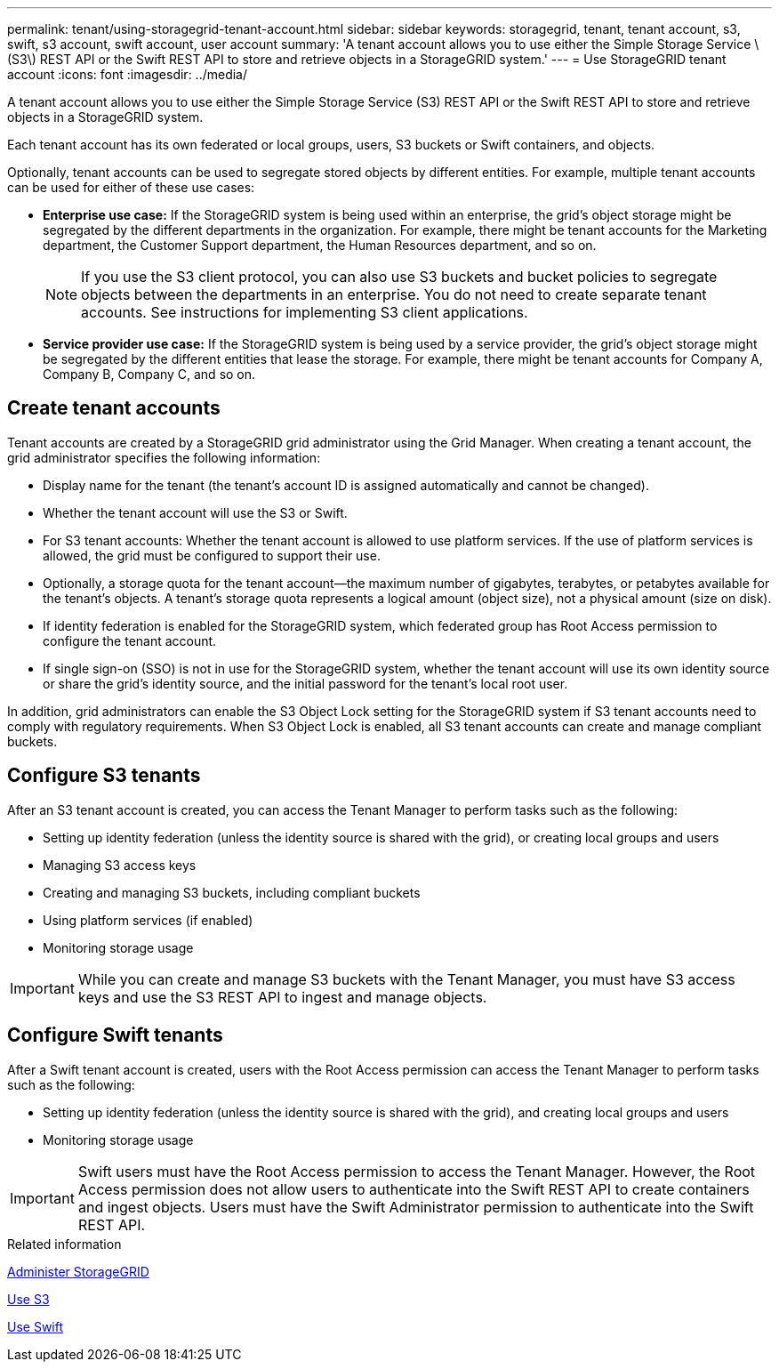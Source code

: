 ---
permalink: tenant/using-storagegrid-tenant-account.html
sidebar: sidebar
keywords: storagegrid, tenant, tenant account, s3, swift, s3 account, swift account, user account
summary: 'A tenant account allows you to use either the Simple Storage Service \(S3\) REST API or the Swift REST API to store and retrieve objects in a StorageGRID system.'
---
= Use StorageGRID tenant account
:icons: font
:imagesdir: ../media/

[.lead]
A tenant account allows you to use either the Simple Storage Service (S3) REST API or the Swift REST API to store and retrieve objects in a StorageGRID system.

Each tenant account has its own federated or local groups, users, S3 buckets or Swift containers, and objects.

Optionally, tenant accounts can be used to segregate stored objects by different entities. For example, multiple tenant accounts can be used for either of these use cases:

* *Enterprise use case:* If the StorageGRID system is being used within an enterprise, the grid's object storage might be segregated by the different departments in the organization. For example, there might be tenant accounts for the Marketing department, the Customer Support department, the Human Resources department, and so on.
+
NOTE: If you use the S3 client protocol, you can also use S3 buckets and bucket policies to segregate objects between the departments in an enterprise. You do not need to create separate tenant accounts. See instructions for implementing S3 client applications.

* *Service provider use case:* If the StorageGRID system is being used by a service provider, the grid's object storage might be segregated by the different entities that lease the storage. For example, there might be tenant accounts for Company A, Company B, Company C, and so on.

== Create tenant accounts

Tenant accounts are created by a StorageGRID grid administrator using the Grid Manager. When creating a tenant account, the grid administrator specifies the following information:

* Display name for the tenant (the tenant's account ID is assigned automatically and cannot be changed).
* Whether the tenant account will use the S3 or Swift.
* For S3 tenant accounts: Whether the tenant account is allowed to use platform services. If the use of platform services is allowed, the grid must be configured to support their use.
* Optionally, a storage quota for the tenant account--the maximum number of gigabytes, terabytes, or petabytes available for the tenant's objects. A tenant's storage quota represents a logical amount (object size), not a physical amount (size on disk).
* If identity federation is enabled for the StorageGRID system, which federated group has Root Access permission to configure the tenant account.
* If single sign-on (SSO) is not in use for the StorageGRID system, whether the tenant account will use its own identity source or share the grid's identity source, and the initial password for the tenant's local root user.

In addition, grid administrators can enable the S3 Object Lock setting for the StorageGRID system if S3 tenant accounts need to comply with regulatory requirements. When S3 Object Lock is enabled, all S3 tenant accounts can create and manage compliant buckets.

== Configure S3 tenants

After an S3 tenant account is created, you can access the Tenant Manager to perform tasks such as the following:

* Setting up identity federation (unless the identity source is shared with the grid), or creating local groups and users
* Managing S3 access keys
* Creating and managing S3 buckets, including compliant buckets
* Using platform services (if enabled)
* Monitoring storage usage

IMPORTANT: While you can create and manage S3 buckets with the Tenant Manager, you must have S3 access keys and use the S3 REST API to ingest and manage objects.

== Configure Swift tenants

After a Swift tenant account is created, users with the Root Access permission can access the Tenant Manager to perform tasks such as the following:

* Setting up identity federation (unless the identity source is shared with the grid), and creating local groups and users
* Monitoring storage usage

IMPORTANT: Swift users must have the Root Access permission to access the Tenant Manager. However, the Root Access permission does not allow users to authenticate into the Swift REST API to create containers and ingest objects. Users must have the Swift Administrator permission to authenticate into the Swift REST API.

.Related information

xref:../admin/index.adoc[Administer StorageGRID]

xref:../s3/index.adoc[Use S3]

xref:../swift/index.adoc[Use Swift]